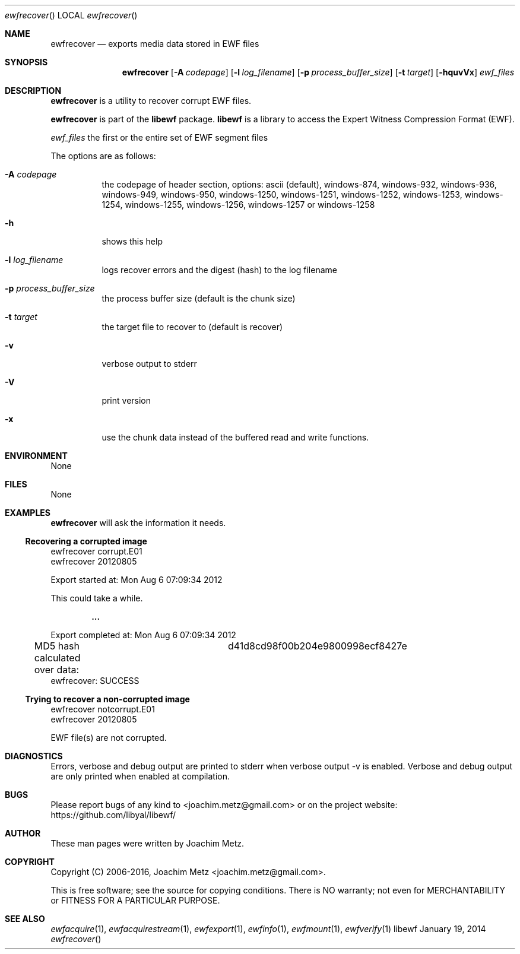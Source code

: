 .Dd January 19, 2014
.Dt ewfrecover
.Os libewf
.Sh NAME
.Nm ewfrecover
.Nd exports media data stored in EWF files
.Sh SYNOPSIS
.Nm ewfrecover
.Op Fl A Ar codepage
.Op Fl l Ar log_filename
.Op Fl p Ar process_buffer_size
.Op Fl t Ar target
.Op Fl hquvVx
.Ar ewf_files
.Sh DESCRIPTION
.Nm ewfrecover
is a utility to recover corrupt EWF files.
.Pp
.Nm ewfrecover
is part of the
.Nm libewf
package.
.Nm libewf
is a library to access the Expert Witness Compression Format (EWF).
.Pp
.Ar ewf_files
the first or the entire set of EWF segment files
.Pp
The options are as follows:
.Bl -tag -width Ds
.It Fl A Ar codepage
the codepage of header section, options: ascii (default), windows-874, windows-932, windows-936, windows-949, windows-950, windows-1250, windows-1251, windows-1252, windows-1253, windows-1254, windows-1255, windows-1256, windows-1257 or windows-1258
.It Fl h
shows this help
.It Fl l Ar log_filename
logs recover errors and the digest (hash) to the log filename
.It Fl p Ar process_buffer_size
the process buffer size (default is the chunk size)
.It Fl t Ar target
the target file to recover to (default is recover)
.It Fl v
verbose output to stderr
.It Fl V
print version
.It Fl x
use the chunk data instead of the buffered read and write functions.
.El
.Sh ENVIRONMENT
None
.Sh FILES
None
.Sh EXAMPLES
.Nm ewfrecover
will ask the information it needs.
.Ss Recovering a corrupted image
.Bd -literal
ewfrecover corrupt.E01 
ewfrecover 20120805

Export started at: Mon Aug  6 07:09:34 2012

This could take a while.

.Dl ...

Export completed at: Mon Aug  6 07:09:34 2012

MD5 hash calculated over data:		d41d8cd98f00b204e9800998ecf8427e
ewfrecover: SUCCESS
.Ed
.Ss Trying to recover a non-corrupted image
.Bd -literal
ewfrecover notcorrupt.E01 
ewfrecover 20120805

EWF file(s) are not corrupted.
.Ed
.Sh DIAGNOSTICS
Errors, verbose and debug output are printed to stderr when verbose output \-v is enabled. Verbose and debug output are only printed when enabled at compilation.
.Sh BUGS
Please report bugs of any kind to <joachim.metz@gmail.com> or on the project website:
https://github.com/libyal/libewf/
.Sh AUTHOR
.Pp
These man pages were written by Joachim Metz.
.Sh COPYRIGHT
.Pp
Copyright (C) 2006-2016, Joachim Metz <joachim.metz@gmail.com>.
.Pp
This is free software; see the source for copying conditions. There is NO warranty; not even for MERCHANTABILITY or FITNESS FOR A PARTICULAR PURPOSE.
.Sh SEE ALSO
.Xr ewfacquire 1 ,
.Xr ewfacquirestream 1 ,
.Xr ewfexport 1 ,
.Xr ewfinfo 1 ,
.Xr ewfmount 1 ,
.Xr ewfverify 1
